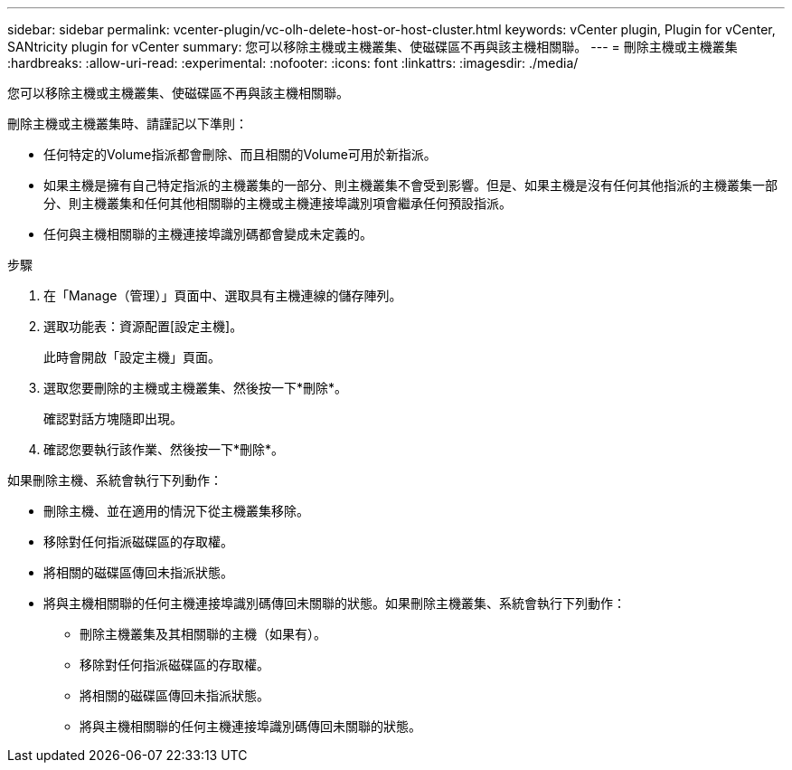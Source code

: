 ---
sidebar: sidebar 
permalink: vcenter-plugin/vc-olh-delete-host-or-host-cluster.html 
keywords: vCenter plugin, Plugin for vCenter, SANtricity plugin for vCenter 
summary: 您可以移除主機或主機叢集、使磁碟區不再與該主機相關聯。 
---
= 刪除主機或主機叢集
:hardbreaks:
:allow-uri-read: 
:experimental: 
:nofooter: 
:icons: font
:linkattrs: 
:imagesdir: ./media/


[role="lead"]
您可以移除主機或主機叢集、使磁碟區不再與該主機相關聯。

刪除主機或主機叢集時、請謹記以下準則：

* 任何特定的Volume指派都會刪除、而且相關的Volume可用於新指派。
* 如果主機是擁有自己特定指派的主機叢集的一部分、則主機叢集不會受到影響。但是、如果主機是沒有任何其他指派的主機叢集一部分、則主機叢集和任何其他相關聯的主機或主機連接埠識別項會繼承任何預設指派。
* 任何與主機相關聯的主機連接埠識別碼都會變成未定義的。


.步驟
. 在「Manage（管理）」頁面中、選取具有主機連線的儲存陣列。
. 選取功能表：資源配置[設定主機]。
+
此時會開啟「設定主機」頁面。

. 選取您要刪除的主機或主機叢集、然後按一下*刪除*。
+
確認對話方塊隨即出現。

. 確認您要執行該作業、然後按一下*刪除*。


如果刪除主機、系統會執行下列動作：

* 刪除主機、並在適用的情況下從主機叢集移除。
* 移除對任何指派磁碟區的存取權。
* 將相關的磁碟區傳回未指派狀態。
* 將與主機相關聯的任何主機連接埠識別碼傳回未關聯的狀態。如果刪除主機叢集、系統會執行下列動作：
+
** 刪除主機叢集及其相關聯的主機（如果有）。
** 移除對任何指派磁碟區的存取權。
** 將相關的磁碟區傳回未指派狀態。
** 將與主機相關聯的任何主機連接埠識別碼傳回未關聯的狀態。



